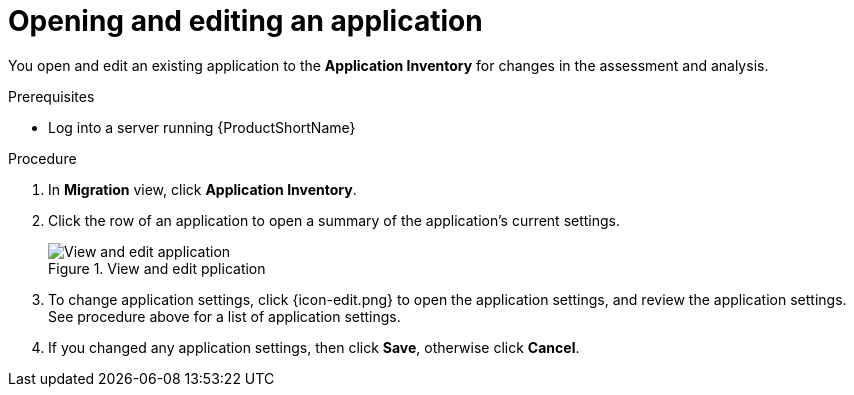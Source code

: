 // Module included in the following assemblies:
//
// * docs/web-console-guide/master.adoc

:_content-type: PROCEDURE
[id="mta-web-edit-application_{context}"]
= Opening and editing an application

You open and edit an existing application to the *Application Inventory* for changes in the assessment and analysis.

.Prerequisites

* Log into a server running {ProductShortName}

.Procedure

. In *Migration* view, click *Application Inventory*.
. Click the row of an application to open a summary of the application's current settings.
+
// Get updated image from MTA UI
.View and edit pplication
image::mta-web-app-details-01.png[View and edit application]

. To change application settings, click {icon-edit.png} to open the application settings, and review the application settings. See procedure above for a list of application settings.
. If you changed any application settings, then click *Save*, otherwise click *Cancel*.

// [Verification]
